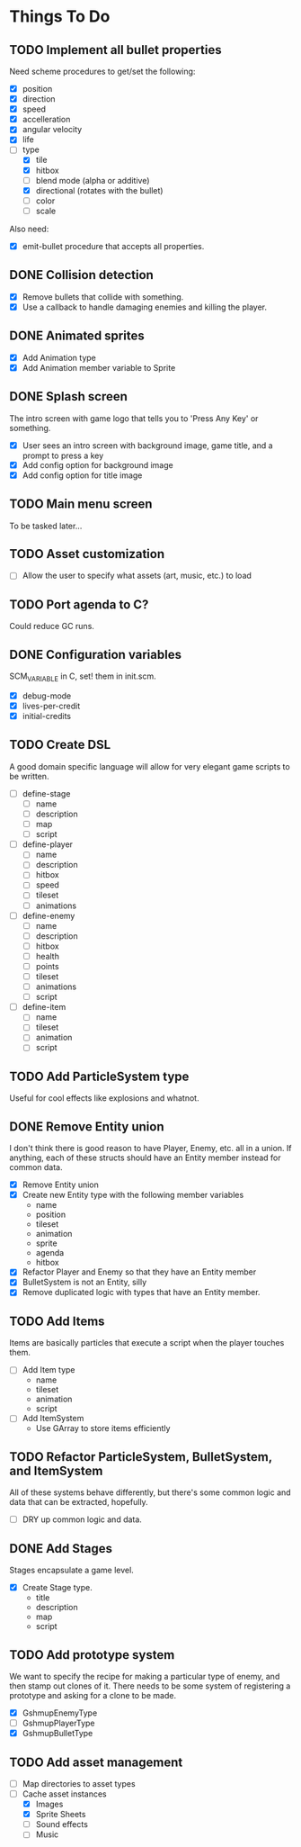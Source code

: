 * Things To Do
** TODO Implement all bullet properties
Need scheme procedures to get/set the following:
- [X] position
- [X] direction
- [X] speed
- [X] accelleration
- [X] angular velocity
- [X] life
- [-] type
  - [X] tile
  - [X] hitbox
  - [ ] blend mode (alpha or additive)
  - [X] directional (rotates with the bullet)
  - [ ] color
  - [ ] scale

Also need:
- [X] emit-bullet procedure that accepts all properties.

** DONE Collision detection
- [X] Remove bullets that collide with something.
- [X] Use a callback to handle damaging enemies and killing the player.
** DONE Animated sprites
- [X] Add Animation type
- [X] Add Animation member variable to Sprite
** DONE Splash screen
The intro screen with game logo that tells you to 'Press Any Key' or something.

- [X] User sees an intro screen with background image, game title, and a prompt to press a key
- [X] Add config option for background image
- [X] Add config option for title image
** TODO Main menu screen
To be tasked later...
** TODO Asset customization
- [ ] Allow the user to specify what assets (art, music, etc.) to load
** TODO Port agenda to C?
   Could reduce GC runs.
** DONE Configuration variables
SCM_VARIABLE in C, set! them in init.scm.

- [X] debug-mode
- [X] lives-per-credit
- [X] initial-credits

** TODO Create DSL
A good domain specific language will allow for very elegant game scripts to be written.

- [ ] define-stage
  - [ ] name
  - [ ] description
  - [ ] map
  - [ ] script
- [ ] define-player
  - [ ] name
  - [ ] description
  - [ ] hitbox
  - [ ] speed
  - [ ] tileset
  - [ ] animations
- [ ] define-enemy
  - [ ] name
  - [ ] description
  - [ ] hitbox
  - [ ] health
  - [ ] points
  - [ ] tileset
  - [ ] animations
  - [ ] script
- [ ] define-item
  - [ ] name
  - [ ] tileset
  - [ ] animation
  - [ ] script
** TODO Add ParticleSystem type
Useful for cool effects like explosions and whatnot.
** DONE Remove Entity union
I don't think there is good reason to have Player, Enemy, etc. all in
a union. If anything, each of these structs should have an Entity
member instead for common data.

- [X] Remove Entity union
- [X] Create new Entity type with the following member variables
  - name
  - position
  - tileset
  - animation
  - sprite
  - agenda
  - hitbox
- [X] Refactor Player and Enemy so that they have an Entity member
- [X] BulletSystem is not an Entity, silly
- [X] Remove duplicated logic with types that have an Entity member.

** TODO Add Items
Items are basically particles that execute a script when the player
touches them.

- [ ] Add Item type
  - name
  - tileset
  - animation
  - script
- [ ] Add ItemSystem
  - Use GArray to store items efficiently

** TODO Refactor ParticleSystem, BulletSystem, and ItemSystem
All of these systems behave differently, but there's some common logic
and data that can be extracted, hopefully.

- [ ] DRY up common logic and data.

** DONE Add Stages
Stages encapsulate a game level.

- [X] Create Stage type.
  - title
  - description
  - map
  - script

** TODO Add prototype system
We want to specify the recipe for making a particular type of enemy,
 and then stamp out clones of it. There needs to be some system of
registering a prototype and asking for a clone to be made.

- [X] GshmupEnemyType
- [ ] GshmupPlayerType
- [X] GshmupBulletType

** TODO Add asset management
- [ ] Map directories to asset types
- [-] Cache asset instances
  - [X] Images
  - [X] Sprite Sheets
  - [ ] Sound effects
  - [ ] Music
